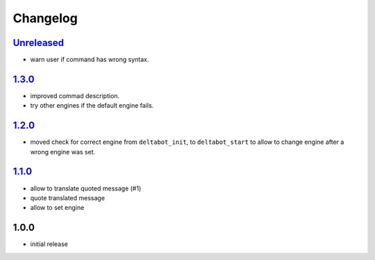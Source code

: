 Changelog
=========

`Unreleased`_
-------------

- warn user if command has wrong syntax.

`1.3.0`_
--------

- improved commad description.
- try other engines if the default engine fails.

`1.2.0`_
--------

- moved check for correct engine from ``deltabot_init``, to ``deltabot_start`` to allow to change engine after a wrong engine was set.

`1.1.0`_
--------

- allow to translate quoted message (#1)
- quote translated message
- allow to set engine

1.0.0
-----

- initial release


.. _Unreleased: https://github.com/adbenitez/simplebot/compare/v1.3.0...HEAD
.. _1.3.0: https://github.com/adbenitez/simplebot/compare/v1.2.0...1.3.0
.. _1.2.0: https://github.com/adbenitez/simplebot/compare/v1.1.0...1.2.0
.. _1.1.0: https://github.com/adbenitez/simplebot/compare/v1.0.0...v1.1.0
